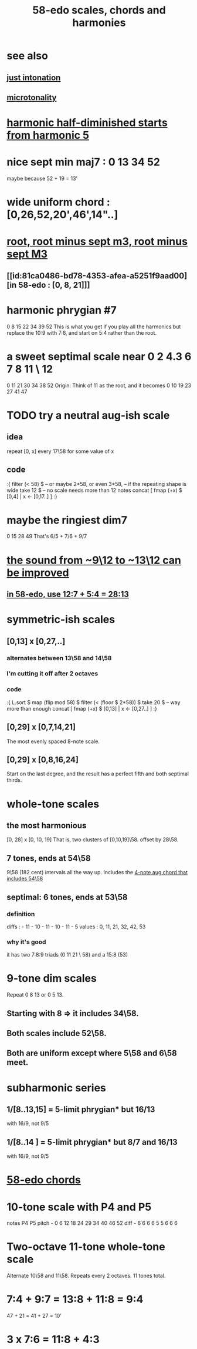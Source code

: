 :PROPERTIES:
:ID:       ee622f95-a99f-4a4b-bb5d-18d48c16b15b
:END:
#+title: 58-edo scales, chords and harmonies
* see also
** [[id:bfe139e1-14a4-4538-82d4-ea11f142e0ce][just intonation]]
** [[id:97e78830-11c4-4736-afc3-4669fd94ee2e][microtonality]]
* [[id:68aa693f-5eea-4c77-aef0-4c9996ebece8][harmonic half-diminished starts from harmonic 5]]
* nice sept min maj7 : 0 13 34 52
  maybe because 52 + 19 = 13'
* wide uniform chord : [0,26,52,20',46',14"..]
* [[id:fd013c9a-dfd5-4a1f-9de8-be19bb21daca][root, root minus sept m3, root minus sept M3]]
** [[id:81ca0486-bd78-4353-afea-a5251f9aad00][in 58-edo : [0, 8, 21]​]]
* harmonic phrygian #7
  0 8 15 22 34 39 52
  This is what you get if you play all the harmonics
  but replace the 10:9 with 7:6,
  and start on 5:4 rather than the root.
* a sweet septimal scale near 0 2 4.3 6 7 8 11 \ 12
  0 11 21 30 34 38 52
  Origin: Think of 11 as the root, and it becomes
    0  10 19 23 27 41 47
* TODO try a neutral aug-ish scale
** idea
   repeat [0, x] every 17\58
     for some value of x
** code
:{
filter (< 58) $ -- or maybe 2*58, or even 3*58,
                -- if the repeating shape is wide
  take 12 $ -- no scale needs more than 12 notes
  concat [ fmap (+x) $
           [0,4] | x <- [0,17..] ]
:}
* maybe the ringiest dim7
  0 15 28 49
  That's 6/5 + 7/6 + 9/7
* [[id:3e05334b-e737-4914-bbe6-aedf31e1b827][the sound from ~9\12 to ~13\12 can be improved]]
** [[id:492bf0d5-654a-4531-bfec-48d357b14fbe][in 58-edo, use 12:7 + 5:4 = 28:13]]
* symmetric-ish scales
** [0,13] x [0,27,..]
*** alternates between 13\58 and 14\58
*** I'm cutting it off after 2 octaves
*** code
 :{
 L.sort $
 map (flip mod 58) $
 filter (< (floor $ 2*58)) $
   take 20 $ -- way more than enough
   concat [ fmap (+x) $
            [0,13] | x <- [0,27..] ]
 :}
** [0,29] x [0,7,14,21]
   The most evenly spaced 8-note scale.
** [0,29] x [0,8,16,24]
   Start on the last degree,
   and the result has a perfect fifth
   and both septimal thirds.
* whole-tone scales
** the most harmonious
   [0, 28] x [0, 10, 19]
   That is, two clusters of [0,10,19]\58.
   offset by 28\58.
** 7 tones, ends at 54\58
   9\58 (182 cent) intervals all the way up.
   Includes the [[id:f5663e9e-0959-42df-8ca2-6290bad6c41b][4-note aug chord that includes 54\58]]
** septimal: 6 tones, ends at 53\58
*** definition
    diffs  : - 11 - 10 - 11 - 10 - 11 - 5
    values : 0,  11,  21,  32,  42,  53
*** why it's good
    it has two 7:8:9 triads (0 11 21 \ 58)
    and a 15:8 (53)
* 9-tone dim scales
  Repeat 0 8 13 or 0 5 13.
** Starting with 8 => it includes 34\58.
** Both scales include 52\58.
** Both are uniform except where 5\58 and 6\58 meet.
* subharmonic series
** 1/[8..13,15] = 5-limit phrygian* but         16/13
   with 16/9, not 9/5
** 1/[8..14   ] = 5-limit phrygian* but 8/7 and 16/13
   with 16/9, not 9/5
* [[id:998b725f-56bd-4d64-93d6-4f9119dbcf10][58-edo chords]]
* 10-tone scale with P4 and P5
  notes             P4    P5
  pitch - 0 6 12 18 24 29 34 40 46 52
  diff  -  6 6  6  6  5  5  6  6  6
* Two-octave 11-tone whole-tone scale
  Alternate 10\58 and 11\58.
  Repeats every 2 octaves.
  11 tones total.
* 7:4 + 9:7 = 13:8 + 11:8 = 9:4
  47  + 21  = 41   + 27   = 10'
* 3 x 7:6 = 11:8 + 4:3
